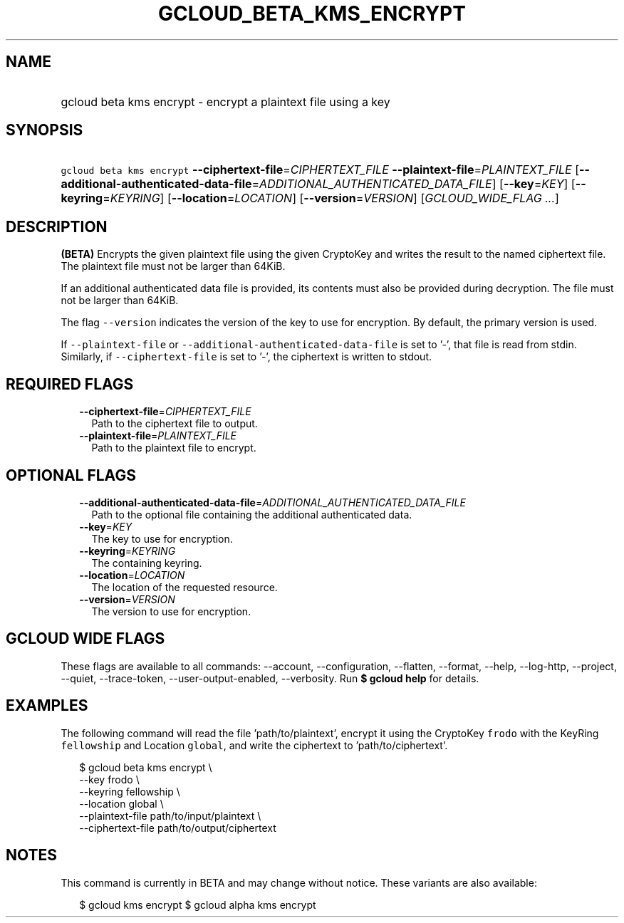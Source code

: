 
.TH "GCLOUD_BETA_KMS_ENCRYPT" 1



.SH "NAME"
.HP
gcloud beta kms encrypt \- encrypt a plaintext file using a key



.SH "SYNOPSIS"
.HP
\f5gcloud beta kms encrypt\fR \fB\-\-ciphertext\-file\fR=\fICIPHERTEXT_FILE\fR \fB\-\-plaintext\-file\fR=\fIPLAINTEXT_FILE\fR [\fB\-\-additional\-authenticated\-data\-file\fR=\fIADDITIONAL_AUTHENTICATED_DATA_FILE\fR] [\fB\-\-key\fR=\fIKEY\fR] [\fB\-\-keyring\fR=\fIKEYRING\fR] [\fB\-\-location\fR=\fILOCATION\fR] [\fB\-\-version\fR=\fIVERSION\fR] [\fIGCLOUD_WIDE_FLAG\ ...\fR]



.SH "DESCRIPTION"

\fB(BETA)\fR Encrypts the given plaintext file using the given CryptoKey and
writes the result to the named ciphertext file. The plaintext file must not be
larger than 64KiB.

If an additional authenticated data file is provided, its contents must also be
provided during decryption. The file must not be larger than 64KiB.

The flag \f5\-\-version\fR indicates the version of the key to use for
encryption. By default, the primary version is used.

If \f5\-\-plaintext\-file\fR or \f5\-\-additional\-authenticated\-data\-file\fR
is set to '\-', that file is read from stdin. Similarly, if
\f5\-\-ciphertext\-file\fR is set to '\-', the ciphertext is written to stdout.



.SH "REQUIRED FLAGS"

.RS 2m
.TP 2m
\fB\-\-ciphertext\-file\fR=\fICIPHERTEXT_FILE\fR
Path to the ciphertext file to output.

.TP 2m
\fB\-\-plaintext\-file\fR=\fIPLAINTEXT_FILE\fR
Path to the plaintext file to encrypt.


.RE
.sp

.SH "OPTIONAL FLAGS"

.RS 2m
.TP 2m
\fB\-\-additional\-authenticated\-data\-file\fR=\fIADDITIONAL_AUTHENTICATED_DATA_FILE\fR
Path to the optional file containing the additional authenticated data.

.TP 2m
\fB\-\-key\fR=\fIKEY\fR
The key to use for encryption.

.TP 2m
\fB\-\-keyring\fR=\fIKEYRING\fR
The containing keyring.

.TP 2m
\fB\-\-location\fR=\fILOCATION\fR
The location of the requested resource.

.TP 2m
\fB\-\-version\fR=\fIVERSION\fR
The version to use for encryption.


.RE
.sp

.SH "GCLOUD WIDE FLAGS"

These flags are available to all commands: \-\-account, \-\-configuration,
\-\-flatten, \-\-format, \-\-help, \-\-log\-http, \-\-project, \-\-quiet,
\-\-trace\-token, \-\-user\-output\-enabled, \-\-verbosity. Run \fB$ gcloud
help\fR for details.



.SH "EXAMPLES"

The following command will read the file 'path/to/plaintext', encrypt it using
the CryptoKey \f5frodo\fR with the KeyRing \f5fellowship\fR and Location
\f5global\fR, and write the ciphertext to 'path/to/ciphertext'.

.RS 2m
$ gcloud beta kms encrypt \e
    \-\-key frodo \e
    \-\-keyring fellowship \e
    \-\-location global \e
    \-\-plaintext\-file path/to/input/plaintext \e
    \-\-ciphertext\-file path/to/output/ciphertext
.RE



.SH "NOTES"

This command is currently in BETA and may change without notice. These variants
are also available:

.RS 2m
$ gcloud kms encrypt
$ gcloud alpha kms encrypt
.RE

